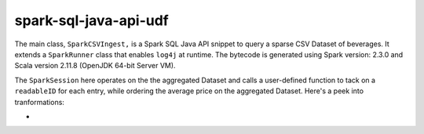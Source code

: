 spark-sql-java-api-udf
----------------------
The main class, ``SparkCSVIngest,`` is a Spark SQL Java API snippet to query a sparse CSV Dataset of beverages. It extends a ``SparkRunner`` class that enables ``log4j`` at runtime. The bytecode is generated using Spark version: 2.3.0 and Scala version 2.11.8 (OpenJDK 64-bit Server VM). 

The ``SparkSession`` here operates on the the aggregated Dataset and calls a user-defined function to tack on a ``readableID`` for each entry, while ordering the average price on the aggregated Dataset. Here's a peek into tranformations:

- 



